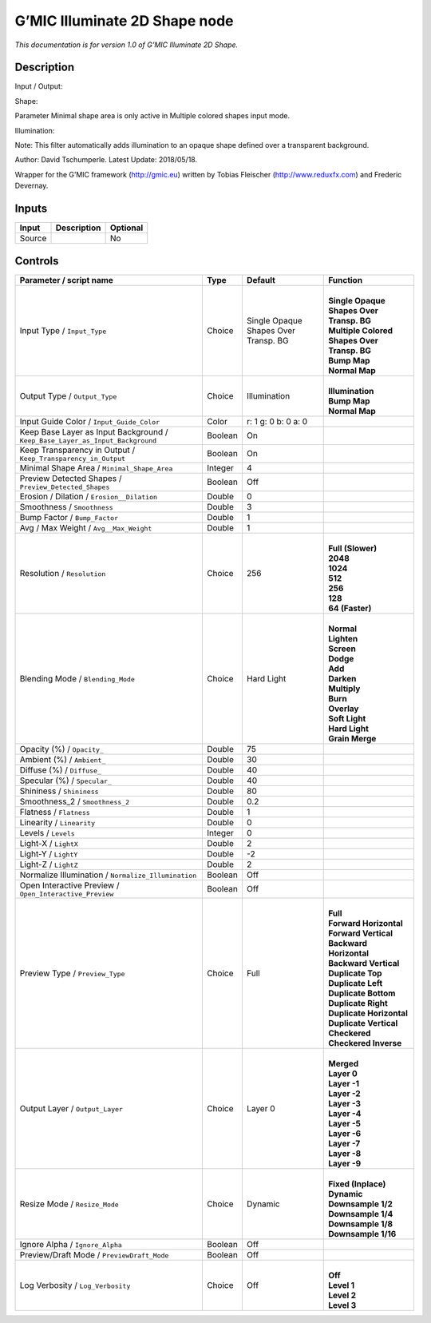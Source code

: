 .. _eu.gmic.Illuminate2DShape:

G’MIC Illuminate 2D Shape node
==============================

*This documentation is for version 1.0 of G’MIC Illuminate 2D Shape.*

Description
-----------

Input / Output:

Shape:

Parameter Minimal shape area is only active in Multiple colored shapes input mode.

Illumination:

Note: This filter automatically adds illumination to an opaque shape defined over a transparent background.

Author: David Tschumperle. Latest Update: 2018/05/18.

Wrapper for the G’MIC framework (http://gmic.eu) written by Tobias Fleischer (http://www.reduxfx.com) and Frederic Devernay.

Inputs
------

+--------+-------------+----------+
| Input  | Description | Optional |
+========+=============+==========+
| Source |             | No       |
+--------+-------------+----------+

Controls
--------

.. tabularcolumns:: |>{\raggedright}p{0.2\columnwidth}|>{\raggedright}p{0.06\columnwidth}|>{\raggedright}p{0.07\columnwidth}|p{0.63\columnwidth}|

.. cssclass:: longtable

+-------------------------------------------------------------------------------+---------+--------------------------------------+-----------------------------------------------+
| Parameter / script name                                                       | Type    | Default                              | Function                                      |
+===============================================================================+=========+======================================+===============================================+
| Input Type / ``Input_Type``                                                   | Choice  | Single Opaque Shapes Over Transp. BG | |                                             |
|                                                                               |         |                                      | | **Single Opaque Shapes Over Transp. BG**    |
|                                                                               |         |                                      | | **Multiple Colored Shapes Over Transp. BG** |
|                                                                               |         |                                      | | **Bump Map**                                |
|                                                                               |         |                                      | | **Normal Map**                              |
+-------------------------------------------------------------------------------+---------+--------------------------------------+-----------------------------------------------+
| Output Type / ``Output_Type``                                                 | Choice  | Illumination                         | |                                             |
|                                                                               |         |                                      | | **Illumination**                            |
|                                                                               |         |                                      | | **Bump Map**                                |
|                                                                               |         |                                      | | **Normal Map**                              |
+-------------------------------------------------------------------------------+---------+--------------------------------------+-----------------------------------------------+
| Input Guide Color / ``Input_Guide_Color``                                     | Color   | r: 1 g: 0 b: 0 a: 0                  |                                               |
+-------------------------------------------------------------------------------+---------+--------------------------------------+-----------------------------------------------+
| Keep Base Layer as Input Background / ``Keep_Base_Layer_as_Input_Background`` | Boolean | On                                   |                                               |
+-------------------------------------------------------------------------------+---------+--------------------------------------+-----------------------------------------------+
| Keep Transparency in Output / ``Keep_Transparency_in_Output``                 | Boolean | On                                   |                                               |
+-------------------------------------------------------------------------------+---------+--------------------------------------+-----------------------------------------------+
| Minimal Shape Area / ``Minimal_Shape_Area``                                   | Integer | 4                                    |                                               |
+-------------------------------------------------------------------------------+---------+--------------------------------------+-----------------------------------------------+
| Preview Detected Shapes / ``Preview_Detected_Shapes``                         | Boolean | Off                                  |                                               |
+-------------------------------------------------------------------------------+---------+--------------------------------------+-----------------------------------------------+
| Erosion / Dilation / ``Erosion__Dilation``                                    | Double  | 0                                    |                                               |
+-------------------------------------------------------------------------------+---------+--------------------------------------+-----------------------------------------------+
| Smoothness / ``Smoothness``                                                   | Double  | 3                                    |                                               |
+-------------------------------------------------------------------------------+---------+--------------------------------------+-----------------------------------------------+
| Bump Factor / ``Bump_Factor``                                                 | Double  | 1                                    |                                               |
+-------------------------------------------------------------------------------+---------+--------------------------------------+-----------------------------------------------+
| Avg / Max Weight / ``Avg__Max_Weight``                                        | Double  | 1                                    |                                               |
+-------------------------------------------------------------------------------+---------+--------------------------------------+-----------------------------------------------+
| Resolution / ``Resolution``                                                   | Choice  | 256                                  | |                                             |
|                                                                               |         |                                      | | **Full (Slower)**                           |
|                                                                               |         |                                      | | **2048**                                    |
|                                                                               |         |                                      | | **1024**                                    |
|                                                                               |         |                                      | | **512**                                     |
|                                                                               |         |                                      | | **256**                                     |
|                                                                               |         |                                      | | **128**                                     |
|                                                                               |         |                                      | | **64 (Faster)**                             |
+-------------------------------------------------------------------------------+---------+--------------------------------------+-----------------------------------------------+
| Blending Mode / ``Blending_Mode``                                             | Choice  | Hard Light                           | |                                             |
|                                                                               |         |                                      | | **Normal**                                  |
|                                                                               |         |                                      | | **Lighten**                                 |
|                                                                               |         |                                      | | **Screen**                                  |
|                                                                               |         |                                      | | **Dodge**                                   |
|                                                                               |         |                                      | | **Add**                                     |
|                                                                               |         |                                      | | **Darken**                                  |
|                                                                               |         |                                      | | **Multiply**                                |
|                                                                               |         |                                      | | **Burn**                                    |
|                                                                               |         |                                      | | **Overlay**                                 |
|                                                                               |         |                                      | | **Soft Light**                              |
|                                                                               |         |                                      | | **Hard Light**                              |
|                                                                               |         |                                      | | **Grain Merge**                             |
+-------------------------------------------------------------------------------+---------+--------------------------------------+-----------------------------------------------+
| Opacity (%) / ``Opacity_``                                                    | Double  | 75                                   |                                               |
+-------------------------------------------------------------------------------+---------+--------------------------------------+-----------------------------------------------+
| Ambient (%) / ``Ambient_``                                                    | Double  | 30                                   |                                               |
+-------------------------------------------------------------------------------+---------+--------------------------------------+-----------------------------------------------+
| Diffuse (%) / ``Diffuse_``                                                    | Double  | 40                                   |                                               |
+-------------------------------------------------------------------------------+---------+--------------------------------------+-----------------------------------------------+
| Specular (%) / ``Specular_``                                                  | Double  | 40                                   |                                               |
+-------------------------------------------------------------------------------+---------+--------------------------------------+-----------------------------------------------+
| Shininess / ``Shininess``                                                     | Double  | 80                                   |                                               |
+-------------------------------------------------------------------------------+---------+--------------------------------------+-----------------------------------------------+
| Smoothness_2 / ``Smoothness_2``                                               | Double  | 0.2                                  |                                               |
+-------------------------------------------------------------------------------+---------+--------------------------------------+-----------------------------------------------+
| Flatness / ``Flatness``                                                       | Double  | 1                                    |                                               |
+-------------------------------------------------------------------------------+---------+--------------------------------------+-----------------------------------------------+
| Linearity / ``Linearity``                                                     | Double  | 0                                    |                                               |
+-------------------------------------------------------------------------------+---------+--------------------------------------+-----------------------------------------------+
| Levels / ``Levels``                                                           | Integer | 0                                    |                                               |
+-------------------------------------------------------------------------------+---------+--------------------------------------+-----------------------------------------------+
| Light-X / ``LightX``                                                          | Double  | 2                                    |                                               |
+-------------------------------------------------------------------------------+---------+--------------------------------------+-----------------------------------------------+
| Light-Y / ``LightY``                                                          | Double  | -2                                   |                                               |
+-------------------------------------------------------------------------------+---------+--------------------------------------+-----------------------------------------------+
| Light-Z / ``LightZ``                                                          | Double  | 2                                    |                                               |
+-------------------------------------------------------------------------------+---------+--------------------------------------+-----------------------------------------------+
| Normalize Illumination / ``Normalize_Illumination``                           | Boolean | Off                                  |                                               |
+-------------------------------------------------------------------------------+---------+--------------------------------------+-----------------------------------------------+
| Open Interactive Preview / ``Open_Interactive_Preview``                       | Boolean | Off                                  |                                               |
+-------------------------------------------------------------------------------+---------+--------------------------------------+-----------------------------------------------+
| Preview Type / ``Preview_Type``                                               | Choice  | Full                                 | |                                             |
|                                                                               |         |                                      | | **Full**                                    |
|                                                                               |         |                                      | | **Forward Horizontal**                      |
|                                                                               |         |                                      | | **Forward Vertical**                        |
|                                                                               |         |                                      | | **Backward Horizontal**                     |
|                                                                               |         |                                      | | **Backward Vertical**                       |
|                                                                               |         |                                      | | **Duplicate Top**                           |
|                                                                               |         |                                      | | **Duplicate Left**                          |
|                                                                               |         |                                      | | **Duplicate Bottom**                        |
|                                                                               |         |                                      | | **Duplicate Right**                         |
|                                                                               |         |                                      | | **Duplicate Horizontal**                    |
|                                                                               |         |                                      | | **Duplicate Vertical**                      |
|                                                                               |         |                                      | | **Checkered**                               |
|                                                                               |         |                                      | | **Checkered Inverse**                       |
+-------------------------------------------------------------------------------+---------+--------------------------------------+-----------------------------------------------+
| Output Layer / ``Output_Layer``                                               | Choice  | Layer 0                              | |                                             |
|                                                                               |         |                                      | | **Merged**                                  |
|                                                                               |         |                                      | | **Layer 0**                                 |
|                                                                               |         |                                      | | **Layer -1**                                |
|                                                                               |         |                                      | | **Layer -2**                                |
|                                                                               |         |                                      | | **Layer -3**                                |
|                                                                               |         |                                      | | **Layer -4**                                |
|                                                                               |         |                                      | | **Layer -5**                                |
|                                                                               |         |                                      | | **Layer -6**                                |
|                                                                               |         |                                      | | **Layer -7**                                |
|                                                                               |         |                                      | | **Layer -8**                                |
|                                                                               |         |                                      | | **Layer -9**                                |
+-------------------------------------------------------------------------------+---------+--------------------------------------+-----------------------------------------------+
| Resize Mode / ``Resize_Mode``                                                 | Choice  | Dynamic                              | |                                             |
|                                                                               |         |                                      | | **Fixed (Inplace)**                         |
|                                                                               |         |                                      | | **Dynamic**                                 |
|                                                                               |         |                                      | | **Downsample 1/2**                          |
|                                                                               |         |                                      | | **Downsample 1/4**                          |
|                                                                               |         |                                      | | **Downsample 1/8**                          |
|                                                                               |         |                                      | | **Downsample 1/16**                         |
+-------------------------------------------------------------------------------+---------+--------------------------------------+-----------------------------------------------+
| Ignore Alpha / ``Ignore_Alpha``                                               | Boolean | Off                                  |                                               |
+-------------------------------------------------------------------------------+---------+--------------------------------------+-----------------------------------------------+
| Preview/Draft Mode / ``PreviewDraft_Mode``                                    | Boolean | Off                                  |                                               |
+-------------------------------------------------------------------------------+---------+--------------------------------------+-----------------------------------------------+
| Log Verbosity / ``Log_Verbosity``                                             | Choice  | Off                                  | |                                             |
|                                                                               |         |                                      | | **Off**                                     |
|                                                                               |         |                                      | | **Level 1**                                 |
|                                                                               |         |                                      | | **Level 2**                                 |
|                                                                               |         |                                      | | **Level 3**                                 |
+-------------------------------------------------------------------------------+---------+--------------------------------------+-----------------------------------------------+
